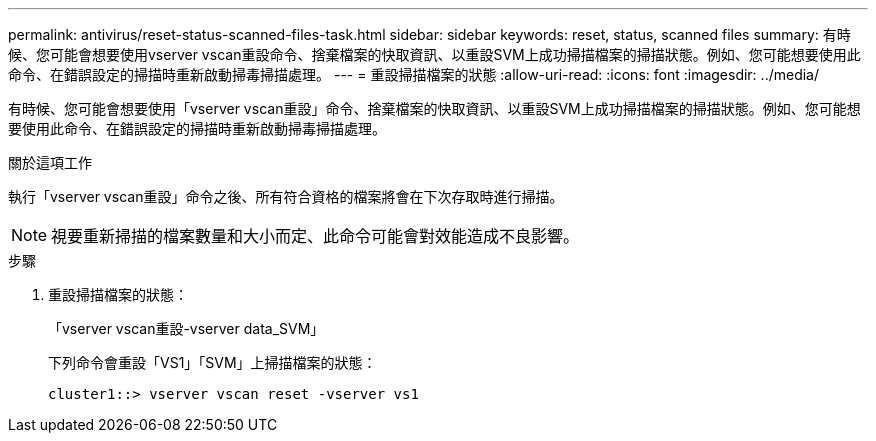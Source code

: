 ---
permalink: antivirus/reset-status-scanned-files-task.html 
sidebar: sidebar 
keywords: reset, status, scanned files 
summary: 有時候、您可能會想要使用vserver vscan重設命令、捨棄檔案的快取資訊、以重設SVM上成功掃描檔案的掃描狀態。例如、您可能想要使用此命令、在錯誤設定的掃描時重新啟動掃毒掃描處理。 
---
= 重設掃描檔案的狀態
:allow-uri-read: 
:icons: font
:imagesdir: ../media/


[role="lead"]
有時候、您可能會想要使用「vserver vscan重設」命令、捨棄檔案的快取資訊、以重設SVM上成功掃描檔案的掃描狀態。例如、您可能想要使用此命令、在錯誤設定的掃描時重新啟動掃毒掃描處理。

.關於這項工作
執行「vserver vscan重設」命令之後、所有符合資格的檔案將會在下次存取時進行掃描。

[NOTE]
====
視要重新掃描的檔案數量和大小而定、此命令可能會對效能造成不良影響。

====
.步驟
. 重設掃描檔案的狀態：
+
「vserver vscan重設-vserver data_SVM」

+
下列命令會重設「VS1」「SVM」上掃描檔案的狀態：

+
[listing]
----
cluster1::> vserver vscan reset -vserver vs1
----

